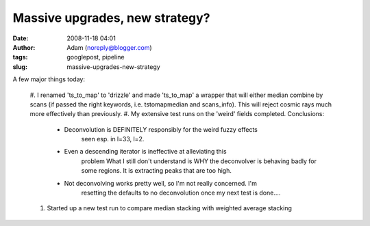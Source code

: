Massive upgrades, new strategy?
###############################
:date: 2008-11-18 04:01
:author: Adam (noreply@blogger.com)
:tags: googlepost, pipeline
:slug: massive-upgrades-new-strategy

A few major things today:

    #. I renamed 'ts\_to\_map' to 'drizzle' and made 'ts\_to\_map' a wrapper
    that will either median combine by scans (if passed the right keywords,
    i.e. tstomapmedian and scans\_info). This will reject cosmic rays much
    more effectively than previously.
    #. My extensive test runs on the 'weird' fields completed. Conclusions:

      * Deconvolution is DEFINITELY responsibly for the weird fuzzy effects
         seen esp. in l=33, l=2.
      * Even a descending iterator is ineffective at alleviating this
         problem
         What I still don't understand is WHY the deconvolver is behaving badly
         for some regions. It is extracting peaks that are too high.
      * Not deconvolving works pretty well, so I'm not really concerned. I'm
         resetting the defaults to no deconvolution once my next test is done....

    #. Started up a new test run to compare median stacking with weighted
       average stacking
